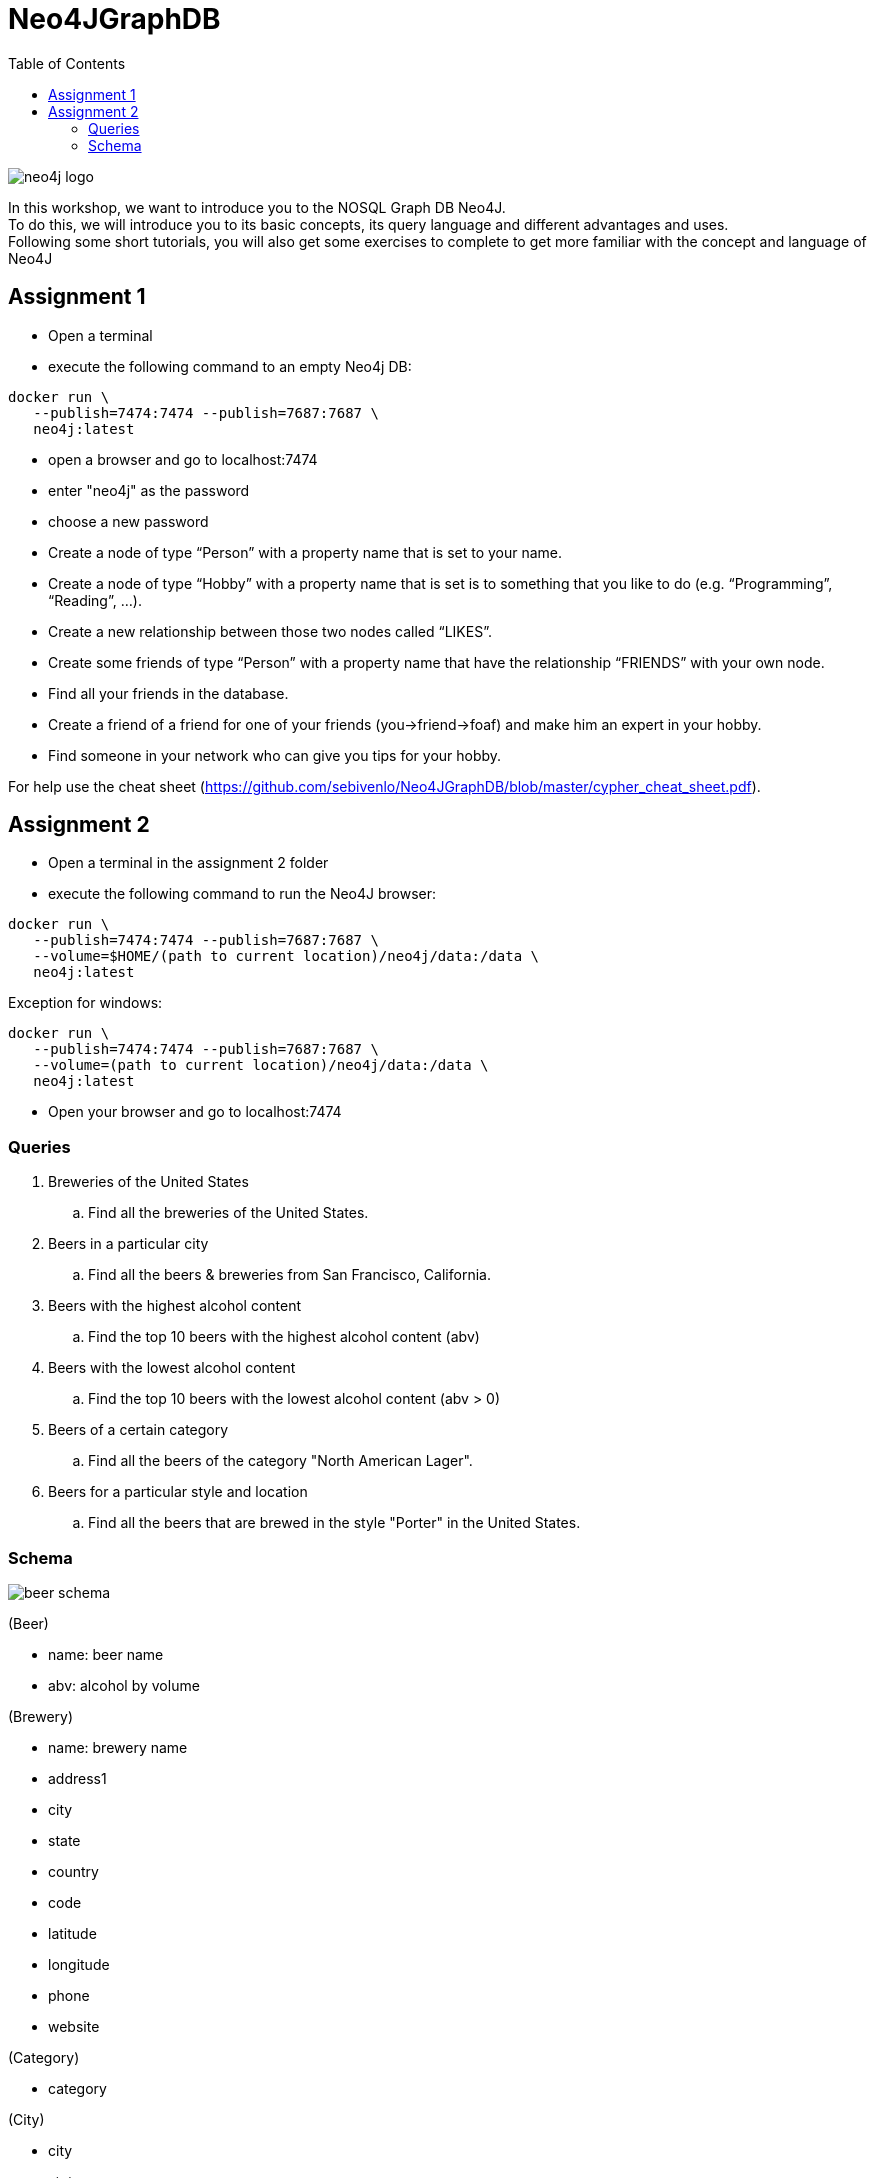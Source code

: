 :toc:

= Neo4JGraphDB

image::images/neo4j_logo.png[]

In this workshop, we want to introduce you to the NOSQL Graph DB Neo4J. +
To do this, we will introduce you to its basic concepts, its query language and different advantages and uses. +
Following some short tutorials, you will also get some exercises to complete to get more familiar with the concept and language of Neo4J

== Assignment 1

- Open a terminal
- execute the following command to an empty Neo4j DB:
..................
docker run \
   --publish=7474:7474 --publish=7687:7687 \
   neo4j:latest
..................
- open a browser and go to localhost:7474
- enter "neo4j" as the password
- choose a new password 
- Create a node of type “Person” with a property name that is set to your name. 
- Create a node of type “Hobby” with a property name that is set is to something that you like to do (e.g. “Programming”, “Reading”, …). 
- Create a new relationship between those two nodes called “LIKES”.
- Create some friends of type “Person” with a property name that have the relationship “FRIENDS” with your own node. 
- Find all your friends in the database. 
- Create a friend of a friend for one of your friends (you->friend->foaf) and make him an expert in your hobby.
- Find someone in your network who can give you tips for your hobby. 

For help use the cheat sheet (https://github.com/sebivenlo/Neo4JGraphDB/blob/master/cypher_cheat_sheet.pdf).



== Assignment 2

- Open a terminal in the assignment 2 folder
- execute the following command to run the Neo4J browser: 
..................
docker run \
   --publish=7474:7474 --publish=7687:7687 \
   --volume=$HOME/(path to current location)/neo4j/data:/data \
   neo4j:latest
..................
Exception for windows:
..................
docker run \
   --publish=7474:7474 --publish=7687:7687 \
   --volume=(path to current location)/neo4j/data:/data \
   neo4j:latest
..................
- Open your browser and go to localhost:7474
   
=== Queries

. Breweries of the United States
.. Find all the breweries of the United States.

. Beers in a particular city
.. Find all the beers & breweries from San Francisco, California.

. Beers with the highest alcohol content
.. Find the top 10 beers with the highest alcohol content (abv)

. Beers with the lowest alcohol content
.. Find the top 10 beers with the lowest alcohol content (abv > 0) 

. Beers of a certain category
.. Find all the beers of the category "North American Lager".

. Beers for a particular style and location
.. Find all the beers that are brewed in the style "Porter" in the United States.

=== Schema

image::images/beer_schema.png[]

(Beer)

- name: beer name

- abv: alcohol by volume

(Brewery)

- name: brewery name

- address1

- city

- state

- country

- code

- latitude

- longitude

- phone

- website

(Category)

- category

(City)

- city

- state

- country

(State)

- state

(Country)

- country

(Beer) - [:BREWED_AT] → (Brewery)

(Beer) - [:BEER_CATEGORY] → (Category)

(Beer) - [:BEER_STYLE] → (Style)

(Brewery) - [:LOC_CITY] → (City) - [:LOC_STATE] → (State) - [:LOC_COUNTRY] → (Country)

